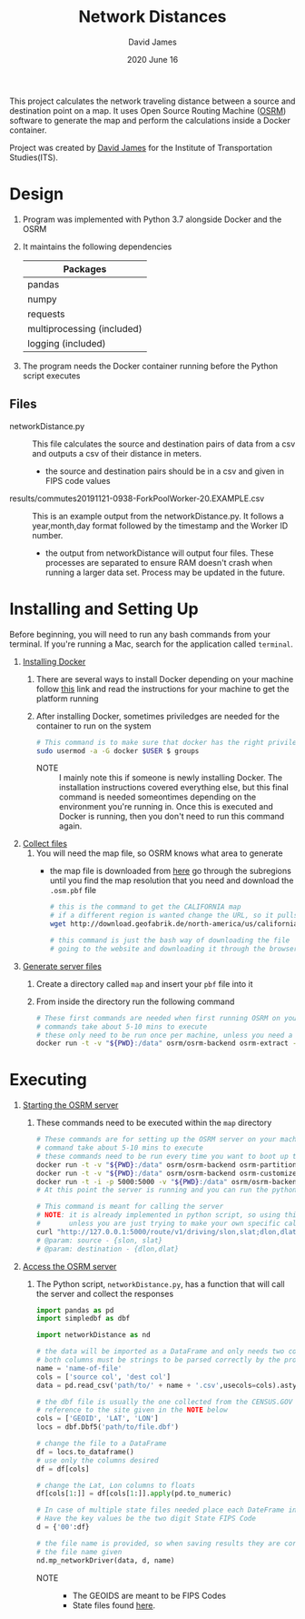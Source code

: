 #+TITLE: Network Distances
#+AUTHOR: David James
#+DATE: 2020 June 16

This project calculates the network traveling distance between a source and destination point on a map.
It uses Open Source Routing Machine ([[http://project-osrm.org/][OSRM]]) software to generate the map and perform the calculations inside a Docker container.

Project was created by [[https://github.com/da-james][David James]] for the Institute of Transportation Studies(ITS).

* Design
  1. Program was implemented with Python 3.7 alongside Docker and the OSRM
  2. It maintains the following dependencies
        | Packages                   |
        |----------------------------|
        | pandas                     |
        | numpy                      |
        | requests                   |
        | multiprocessing (included) |
        | logging (included)         |
  3. The program needs the Docker container running before the Python script executes
**  Files
   - networkDistance.py :: This file calculates the source and destination pairs of data from a csv and outputs a csv of their distance in meters.
     - the source and destination pairs should be in a csv and given in FIPS code values
   - results/commutes20191121-0938-ForkPoolWorker-20.EXAMPLE.csv :: This is an example output from the networkDistance.py. It follows a year,month,day format followed by the timestamp and the Worker ID number.
     - the output from networkDistance will output four files. These processes are separated to ensure RAM doesn't crash when running a larger data set. Process may be updated in the future.
* Installing and Setting Up
  Before beginning, you will need to run any bash commands from your terminal.
  If you're running a Mac, search for the application called ~terminal~.

  1. _Installing Docker_
     1. There are several ways to install Docker depending on your machine follow [[https://docs.docker.com/install/][this]] link and read the instructions for your machine to get the platform running
     2. After installing Docker, sometimes priviledges are needed for the container to run on the system
        #+BEGIN_SRC bash
          # This command is to make sure that docker has the right priviledges to run
          sudo usermod -a -G docker $USER $ groups
        #+END_SRC
        - NOTE :: I mainly note this if someone is newly installing Docker. The installation instructions covered everything else, but this final command is needed someontimes depending on the environment you're running in. Once this is executed and Docker is running, then you don't need to run this command again.
  2. _Collect files_
     1. You will need the map file, so OSRM knows what area to generate
        - the map file is downloaded from [[http://download.geofabrik.de/][here]] go through the subregions until you find the map resolution that you need and download the =.osm.pbf= file
          #+BEGIN_SRC bash
            # this is the command to get the CALIFORNIA map
            # if a different region is wanted change the URL, so it pulls the same file
            wget http://download.geofabrik.de/north-america/us/california-latest.osm.pbf

            # this command is just the bash way of downloading the file
            # going to the website and downloading it through the browser will yield the same results
          #+END_SRC
  3. _Generate server files_
     1. Create a directory called =map= and insert your ~pbf~ file into it
     2. From inside the directory run the following command
        #+BEGIN_SRC bash
          # These first commands are needed when first running OSRM on your machine
          # commands take about 5-10 mins to execute
          # these only need to be run once per machine, unless you need a different type of map
          docker run -t -v "${PWD}:/data" osrm/osrm-backend osrm-extract -p /opt/car.lua /data/california-latest.osm.pbf
        #+END_SRC
* Executing
  1. _Starting the OSRM server_
     1. These commands need to be executed within the =map= directory
        #+BEGIN_SRC bash
          # These commands are for setting up the OSRM server on your machine
          # command take about 5-10 mins to execute
          # these commands need to be run every time you want to boot up the server
          docker run -t -v "${PWD}:/data" osrm/osrm-backend osrm-partition /data/california-latest.osrm
          docker run -t -v "${PWD}:/data" osrm/osrm-backend osrm-customize /data/california-latest.osrm
          docker run -t -i -p 5000:5000 -v "${PWD}:/data" osrm/osrm-backend osrm-routed --algorithm mld /data/california-latest.osrm
          # At this point the server is running and you can run the python script now

          # This command is meant for calling the server
          # NOTE: it is already implemented in python script, so using this is uncessary
          #       unless you are just trying to make your own specific call
          curl "http://127.0.0.1:5000/route/v1/driving/slon,slat;dlon,dlat?steps=true"
          # @param: source - {slon, slat}
          # @param: destination - {dlon,dlat}
        #+END_SRC
  2. _Access the OSRM server_
     1. The Python script, ~networkDistance.py~, has a function that will call the server and collect the responses
        #+BEGIN_SRC python
          import pandas as pd
          import simpledbf as dbf

          import networkDistance as nd

          # the data will be imported as a DataFrame and only needs two columns
          # both columns must be strings to be parsed correctly by the program
          name = 'name-of-file'
          cols = ['source col', 'dest col']
          data = pd.read_csv('path/to/' + name + '.csv',usecols=cols).astype(str)

          # the dbf file is usually the one collected from the CENSUS.GOV site
          # reference to the site given in the NOTE below
          cols = ['GEOID', 'LAT', 'LON']
          locs = dbf.Dbf5('path/to/file.dbf')

          # change the file to a DataFrame
          df = locs.to_dataframe()
          # use only the columns desired
          df = df[cols]

          # change the Lat, Lon columns to floats
          df[cols[1:]] = df[cols[1:]].apply(pd.to_numeric)

          # In case of multiple state files needed place each DateFrame in one dictionary
          # Have the key values be the two digit State FIPS Code
          d = {'00':df}

          # the file name is provided, so when saving results they are correlated with
          # the file name given
          nd.mp_networkDriver(data, d, name)
        #+END_SRC
        - NOTE ::
          - The GEOIDS are meant to be FIPS Codes
          - State files found [[https://www.census.gov/cgi-bin/geo/shapefiles/index.php?year=2010&layergroup=Blocks][here]].
